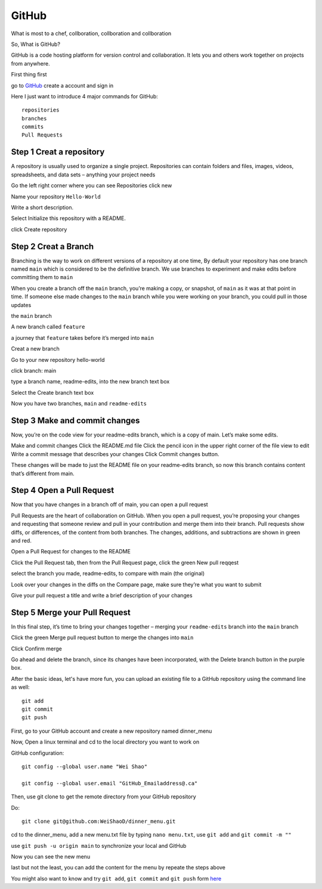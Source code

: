 GitHub
======

What is most to a chef, collboration, collboration and collboration

So, What is GitHub?

GitHub is a code hosting platform for version control and collaboration. It lets you and others work together on projects from anywhere.

First thing first

go to `GitHub <https://github.com/>`__ create a account and sign in 

Here I just want to introduce 4 major commands for GitHub::

  repositories 
  branches
  commits
  Pull Requests

Step 1 Creat a repository 
^^^^^^^^^^^^^^^^^^^^^^^^^

A repository is usually used to organize a single project. Repositories can contain folders and files, images, videos, spreadsheets, and data sets – anything your project needs

Go the left right corner where you can see Repositories click new

Name your repository ``Hello-World``

Write a short description.

Select Initialize this repository with a README.

click Create repository

.. image:: GitHub_new_repository.PNG 

Step 2 Creat a Branch
^^^^^^^^^^^^^^^^^^^^^

Branching is the way to work on different versions of a repository at one time, By default your repository has one branch named ``main`` which is considered to be the definitive branch. We use branches to experiment and make edits before committing them to ``main``

When you create a branch off the ``main`` branch, you’re making a copy, or snapshot, of ``main`` as it was at that point in time. If someone else made changes to the ``main`` branch while you were working on your branch, you could pull in those updates

the ``main`` branch

A new branch called ``feature``

a journey that ``feature`` takes before it’s merged into ``main``

..  image:: branching.png

Creat a new branch

Go to your new repository hello-world

click branch: main

type a branch name, readme-edits, into the new branch text box

Select the Create branch text box

Now you have two branches, ``main`` and ``readme-edits``


Step 3 Make and commit changes
^^^^^^^^^^^^^^^^^^^^^^^^^^^^^^

Now, you’re on the code view for your readme-edits branch, which is a copy of main. Let’s make some edits.

Make and commit changes
Click the README.md file
Click the  pencil icon in the upper right corner of the file view to edit
Write a commit message that describes your changes
Click Commit changes button.

..  image:: Github_code.PNG

These changes will be made to just the README file on your readme-edits branch, so now this branch contains content that’s different from main.

Step 4 Open a Pull Request
^^^^^^^^^^^^^^^^^^^^^^^^^^

Now that you have changes in a branch off of main, you can open a pull request

Pull Requests are the heart of collaboration on GitHub. When you open a pull request, you’re proposing your changes and requesting that someone review and pull in your contribution and merge them into their branch. Pull requests show diffs, or differences, of the content from both branches. The changes, additions, and subtractions are shown in green and red.

Open a Pull Request for changes to the README

Click the Pull Request tab, then from the Pull Request page, click the green New pull reqqest

..  image:: GitHub_pull_request.PNG

select the branch you made, readme-edits, to compare with main (the original)

..  image:: GitHub_compare.PNG

Look over your changes in the diffs on the Compare page, make sure they’re what you want to submit

Give your pull request a title and write a brief description of your changes

Step 5 Merge your Pull Request
^^^^^^^^^^^^^^^^^^^^^^^^^^^^^^

In this final step, it’s time to bring your changes together – merging your ``readme-edits`` branch into the ``main`` branch

Click the green Merge pull request button to merge the changes into ``main``

..  image:: GitHub_Merge.PNG

Click Confirm merge

Go ahead and delete the branch, since its changes have been incorporated, with the Delete branch button in the purple box.

After the basic ideas, let's have more fun, you can upload an existing file to a GitHub repository using the command line as well::

 git add
 git commit
 git push

First, go to your GitHub account and create a new repository named dinner_menu

..  image:: GitHub_dinner.PNG 

Now, Open a linux terminal and cd to the local directory you want to work on

GitHub configuration::

  git config --global user.name "Wei Shao"

  git config --global user.email "GitHub_Emailaddress@.ca"

Then, use git clone to get the remote directory from your GitHub repository 

..  image:: git_ssh.PNG

Do::

  git clone git@github.com:WeiShaoD/dinner_menu.git 

..  image:: git_clone.PNG 

cd to the dinner_menu, add a new menu.txt file by typing ``nano menu.txt``, use ``git add`` and ``git commit -m ""`` 

..  image:: git_add_commit.PNG

use ``git push -u origin main`` to synchronize your local and GitHub

..  image:: git_push.PNG

Now you can see the new menu

..  image:: git_new_menu.PNG

last but not the least, you can add the content for the menu by repeate the steps above

..  image:: Git_add_course.PNG  







You might also want to know and try ``git add``, ``git commit`` and ``git push`` form  `here <https://docs.github.com/en/github/managing-files-in-a-repository/adding-a-file-to-a-repository-using-the-command-line/>`__ 
 
